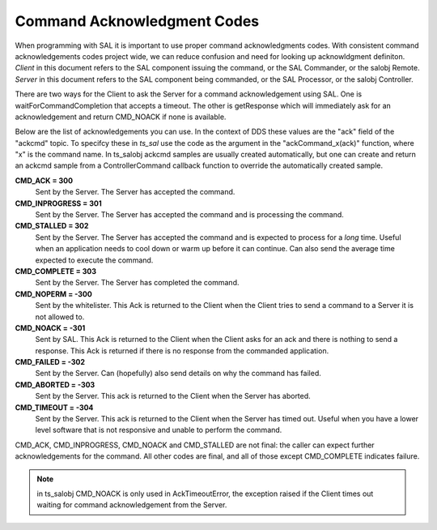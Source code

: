.. _lsst.ts.sal-acknowledgments:

############################
Command Acknowledgment Codes
############################

When programming with SAL it is important to use proper command acknowledgments codes. With consistent command acknowledgements codes project wide, we can reduce confusion and need for looking up acknowldgment definiton. *Client* in this document refers to the SAL component issuing the command, or the SAL Commander, or the salobj Remote. *Server* in this document refers to the SAL component being commanded, or the SAL Processor, or the salobj Controller.

There are two ways for the Client to ask the Server for a command acknowledgement using SAL. One is waitForCommandCompletion that accepts a timeout. The other is getResponse which will immediately ask for an acknowledgement and return CMD_NOACK if none is available.

Below are the list of acknowledgements you can use. In the context of DDS these values are the "ack" field of the "ackcmd" topic. To specifcy these in *ts_sal* use the code as the argument in the "ackCommand_x(ack)" function, where "x" is the command name. In ts_salobj ackcmd samples are usually created automatically, but one can create and return an ackcmd sample from a ControllerCommand callback function to override the automatically created sample.

**CMD_ACK = 300**
   Sent by the Server. The Server has accepted the command.

**CMD_INPROGRESS = 301**
   Sent by the Server. The Server has accepted the command and is processing the command.

**CMD_STALLED = 302**
   Sent by the Server. The Server has accepted the command and is expected to process for a *long* time. Useful when an application needs to cool down or warm up before it can continue. Can also send the average time expected to execute the command.

**CMD_COMPLETE = 303**
   Sent by the Server. The Server has completed the command. 

**CMD_NOPERM = -300**
   Sent by the whitelister. This Ack is returned to the Client when the Client tries to send a command to a Server it is not allowed to.

**CMD_NOACK = -301**
   Sent by SAL. This Ack is returned to the Client when the Client asks for an ack and there is nothing to send a response. This Ack is returned if there is no response from the commanded application.

**CMD_FAILED = -302**
   Sent by the Server. Can (hopefully) also send details on why the command has failed.
   
**CMD_ABORTED = -303**
   Sent by the Server. This ack is returned to the Client when the Server has aborted. 

**CMD_TIMEOUT = -304**
   Sent by the Server. This ack is returned to the Client when the Server has timed out. Useful when you have a lower level software that is not responsive and unable to perform the command.
 
CMD_ACK, CMD_INPROGRESS, CMD_NOACK and CMD_STALLED are not final: the caller can expect further acknowledgements for the command. All other codes are final, and all of those except CMD_COMPLETE indicates failure.

.. note:: in ts_salobj CMD_NOACK is only used in AckTimeoutError, the exception raised if the Client times out waiting for command acknowledgement from the Server.
